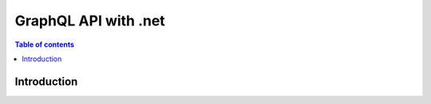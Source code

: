 .. meta::
   :description: Codegen for Hasura actions in .net
   :keywords: hasura, docs, actions, codegen, guide, .net

.. _actions_codegen:

GraphQL API with .net
=====================

.. contents:: Table of contents
  :backlinks: none
  :depth: 1
  :local:

Introduction
------------
